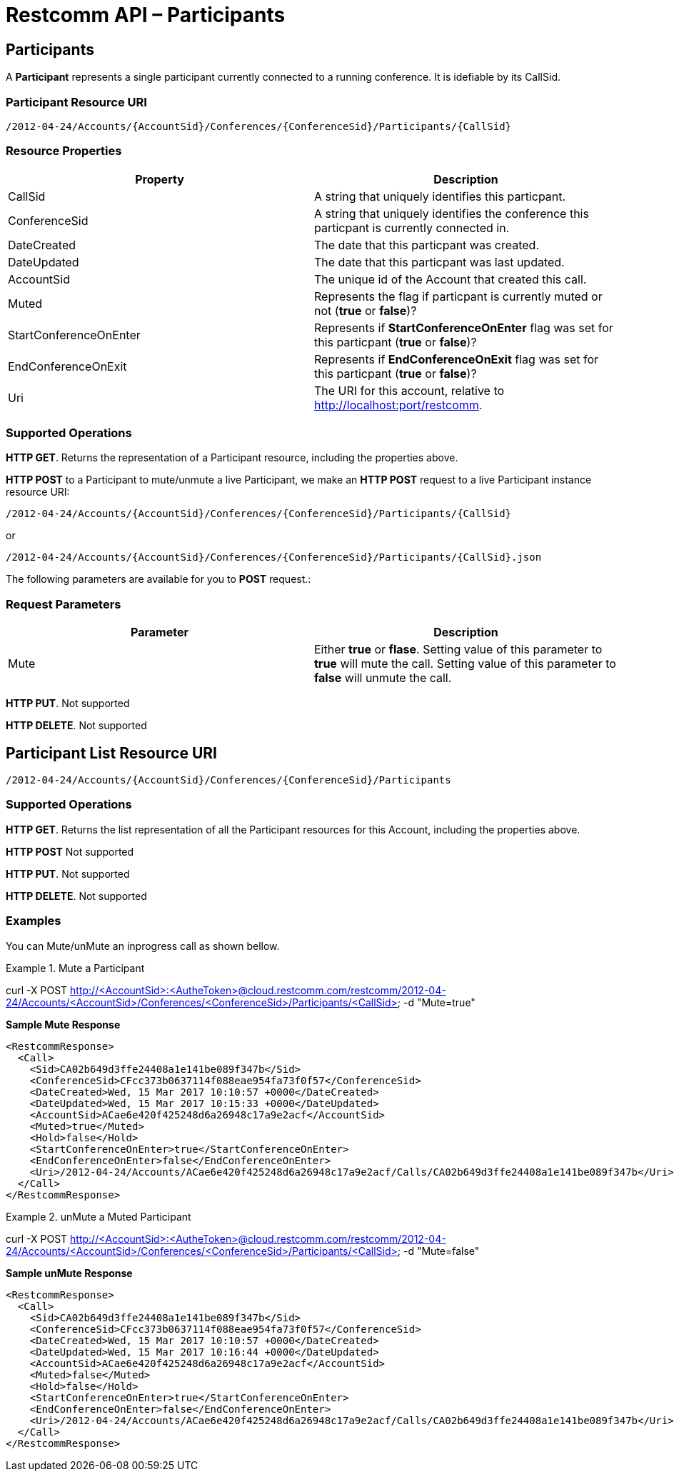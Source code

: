[[participantsapi]]
= Restcomm API – Participants

== Participants

A *Participant* represents a single participant currently connected to a running conference. It is idefiable by its CallSid.

=== Participant Resource URI

....
/2012-04-24/Accounts/{AccountSid}/Conferences/{ConferenceSid}/Participants/{CallSid}
....

=== Resource Properties

[cols=",",options="header",]
|======================================================================================================================================================================
|Property |Description
|CallSid |A string that uniquely identifies this particpant.
|ConferenceSid |A string that uniquely identifies the conference this particpant is currently connected in.
|DateCreated |The date that this particpant was created.
|DateUpdated |The date that this particpant was last updated.
|AccountSid |The unique id of the Account that created this call.
|Muted |Represents the flag if particpant is currently muted or not (*true* or *false*)?
|StartConferenceOnEnter |Represents if *StartConferenceOnEnter* flag was set for this particpant (*true* or *false*)?
|EndConferenceOnExit |Represents if *EndConferenceOnExit* flag was set for this particpant (*true* or *false*)?
|Uri |The URI for this account, relative to http://localhost:port/restcomm.
|======================================================================================================================================================================

=== Supported Operations
**HTTP GET**. Returns the representation of a Participant resource, including the properties above.

**HTTP POST** to a Participant to mute/unmute a live Participant, we make an *HTTP POST* request to a live Participant instance resource URI: 

....
/2012-04-24/Accounts/{AccountSid}/Conferences/{ConferenceSid}/Participants/{CallSid}
.... 

or 

....
/2012-04-24/Accounts/{AccountSid}/Conferences/{ConferenceSid}/Participants/{CallSid}.json
.... 

The following parameters are available for you to *POST* request.:

=== Request Parameters

[cols=",",options="header",]
|===================================================================================================================================================================================================================================================
|Parameter |Description
| Mute | Either *true* or *flase*. Setting value of this parameter to *true* will mute the call. Setting value of this parameter to *false* will unmute the call.
|===================================================================================================================================================================================================================================================



**HTTP PUT**.
Not supported

**HTTP DELETE**.
Not supported

== Participant List Resource URI

....
/2012-04-24/Accounts/{AccountSid}/Conferences/{ConferenceSid}/Participants
....

=== Supported Operations
**HTTP GET**. Returns the list representation of all the Participant resources for this Account, including the properties above.

**HTTP POST**
Not supported

**HTTP PUT**.
Not supported

**HTTP DELETE**.
Not supported

=== Examples

You can Mute/unMute an inprogress call as shown bellow.

.Mute a Participant
====
curl -X POST http://<AccountSid>:<AutheToken>@cloud.restcomm.com/restcomm/2012-04-24/Accounts/<AccountSid>/Conferences/<ConferenceSid>/Participants/<CallSid> -d "Mute=true"
====

*Sample Mute Response*
----
<RestcommResponse>
  <Call>
    <Sid>CA02b649d3ffe24408a1e141be089f347b</Sid>
    <ConferenceSid>CFcc373b0637114f088eae954fa73f0f57</ConferenceSid>
    <DateCreated>Wed, 15 Mar 2017 10:10:57 +0000</DateCreated>
    <DateUpdated>Wed, 15 Mar 2017 10:15:33 +0000</DateUpdated>
    <AccountSid>ACae6e420f425248d6a26948c17a9e2acf</AccountSid>
    <Muted>true</Muted>
    <Hold>false</Hold>
    <StartConferenceOnEnter>true</StartConferenceOnEnter>
    <EndConferenceOnEnter>false</EndConferenceOnEnter>
    <Uri>/2012-04-24/Accounts/ACae6e420f425248d6a26948c17a9e2acf/Calls/CA02b649d3ffe24408a1e141be089f347b</Uri>
  </Call>
</RestcommResponse>
----

.unMute a Muted Participant
====
curl -X POST http://<AccountSid>:<AutheToken>@cloud.restcomm.com/restcomm/2012-04-24/Accounts/<AccountSid>/Conferences/<ConferenceSid>/Participants/<CallSid> -d "Mute=false"
====

*Sample unMute Response*
----
<RestcommResponse>
  <Call>
    <Sid>CA02b649d3ffe24408a1e141be089f347b</Sid>
    <ConferenceSid>CFcc373b0637114f088eae954fa73f0f57</ConferenceSid>
    <DateCreated>Wed, 15 Mar 2017 10:10:57 +0000</DateCreated>
    <DateUpdated>Wed, 15 Mar 2017 10:16:44 +0000</DateUpdated>
    <AccountSid>ACae6e420f425248d6a26948c17a9e2acf</AccountSid>
    <Muted>false</Muted>
    <Hold>false</Hold>
    <StartConferenceOnEnter>true</StartConferenceOnEnter>
    <EndConferenceOnEnter>false</EndConferenceOnEnter>
    <Uri>/2012-04-24/Accounts/ACae6e420f425248d6a26948c17a9e2acf/Calls/CA02b649d3ffe24408a1e141be089f347b</Uri>
  </Call>
</RestcommResponse>
----
